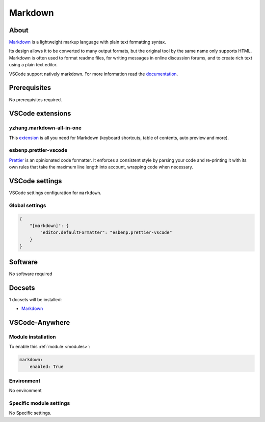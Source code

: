 .. _module_markdown:

========
Markdown
========

.. image:: https://upload.wikimedia.org/wikipedia/commons/4/48/Markdown-mark.svg
    :alt: Markdown
    :height: 250px

About
#####

`Markdown <https://daringfireball.net/projects/markdown/>`_ is a lightweight
markup language with plain text formatting syntax.

Its design allows it to be converted to many output formats, but the original
tool by the same name only supports HTML. Markdown is often used to format
readme files, for writing messages in online discussion forums, and to create
rich text using a plain text editor.

VSCode support natively markdown. For more information read the `documentation <https://code.visualstudio.com/docs/languages/markdown>`_.

Prerequisites
#############

No prerequisites required.

VSCode extensions
#################

yzhang.markdown-all-in-one
**************************

This `extension <https://marketplace.visualstudio.com/items?itemName=yzhang.markdown-all-in-one>`_
is all you need for Markdown (keyboard shortcuts, table of contents, auto
preview and more).

.. image:: https://github.com/yzhang-gh/vscode-markdown/raw/master/images/toc.png
    :alt: TOC

.. image:: https://github.com/yzhang-gh/vscode-markdown/raw/master/images/gifs/table-formatter.gif
    :alt: table

esbenp.prettier-vscode
**********************

`Prettier <https://marketplace.visualstudio.com/items?itemName=esbenp.prettier-vscode>`_
is an opinionated code formatter. It enforces a consistent style by parsing
your code and re-printing it with its own rules that take the maximum line
length into account, wrapping code when necessary.

VSCode settings
###############

VSCode settings configuration for ``markdown``.

Global settings
***************

.. code-block:: json

    {
        "[markdown]": {
            "editor.defaultFormatter": "esbenp.prettier-vscode"
        }
    }

Software
########

No software required

Docsets
#######

1 docsets will be installed:

- `Markdown <https://github.com/Kapeli/feeds/blob/master/Markdown.xml>`__

VSCode-Anywhere
###############

Module installation
*******************

To enable this :ref:`module <modules>`:

.. code-block:: yaml

    markdown:
        enabled: True

Environment
***********

No environment

Specific module settings
************************

No Specific settings.
